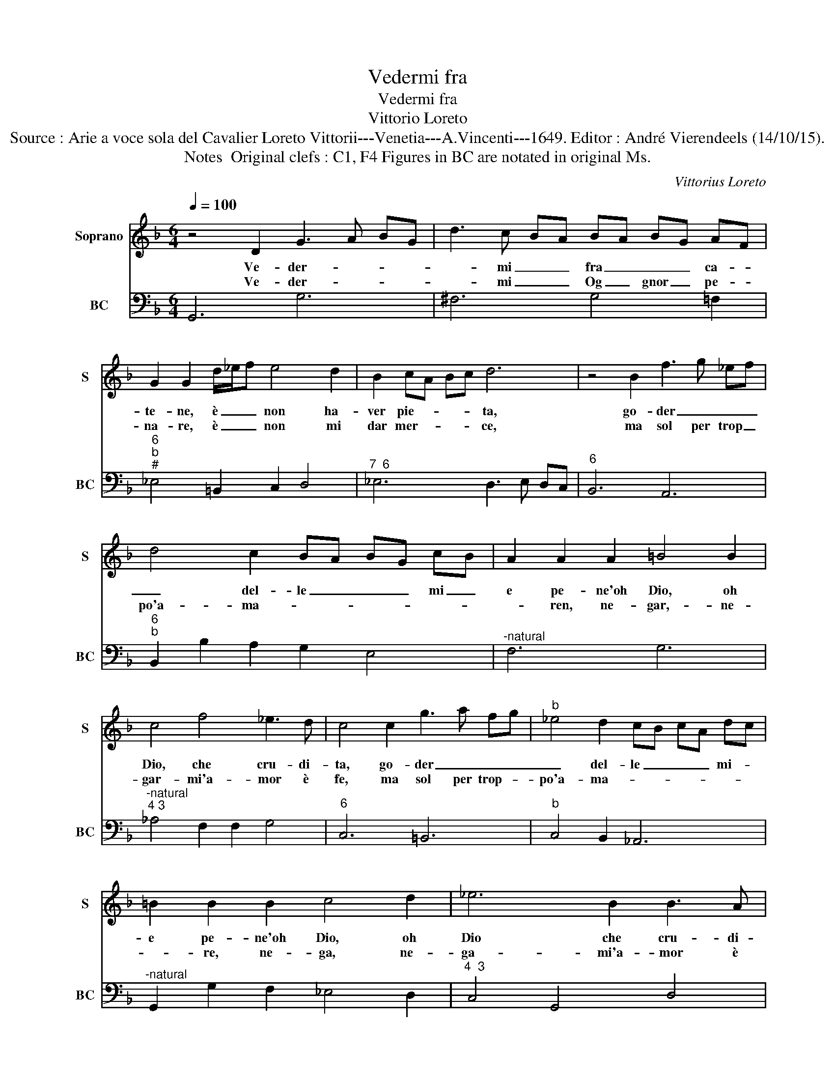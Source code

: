 X:1
T:Vedermi fra
T:Vedermi fra
T:Vittorio Loreto
T:Source : Arie a voce sola del Cavalier Loreto Vittorii---Venetia---A.Vincenti---1649. Editor : André Vierendeels (14/10/15).
T:Notes  Original clefs : C1, F4 Figures in BC are notated in original Ms. 
C:Vittorius Loreto
%%score 1 2
L:1/8
Q:1/4=100
M:6/4
K:F
V:1 treble nm="Soprano" snm="S"
V:2 bass nm="BC" snm="BC"
V:1
 z4 D2 G3 A BG | d3 c BA BA BG AF | G2 G2 d/_e/f e4 d2 | B2 cA Bc d6 | z4 B2 f3 g _ef | %5
w: Ve- der- * * *|* mi _ _ fra _ _ _ ca- *|te- ne, è _ _ non ha-|ver pie- * * * ta,|go- der _ _ _|
w: Ve- der- * * *|* mi _ _ Og _ gnor _ pe- *|na- re, è _ _ non mi|dar mer- * * * ce,|ma sol per trop _|
 d4 c2 BA BG cB | A2 A2 A2 =B4 B2 | c4 f4 _e3 d | c4 c2 g3 a fg |"^b" _e4 d2 cB cA dc | %10
w: _ del- le _ _ _ mi _|e pe- ne'oh Dio, oh|Dio, che cru- di-|ta, go- der _ _ _|_ del- le _ _ _ mi- *|
w: po'a- ma- * * * * * *|* ren, ne- gar,- ne-|gar- mi'a- mor è|fe, ma sol per trop- *|po'a- ma- * * * * * *|
 =B2 B2 B2 c4 d2 | _e6 B2 B3 A |[M:3/4] G6 ::[M:4/4] z d A3 ABG | A2 A2 z2 AB | G2 GF ^F2 F2 | %16
w: e pe- ne'oh Dio, oh|Dio che cru- di-|ta!|E pur il sof- frei'A-|mo- re è pur|fer- mo'il mio co- re|
w: * re, ne- ga, ne-|ga- mi'a- mor è|fe!||||
 z ABc d4- | d/ _e/f/e/ d/c/B/A/ G2 e2 | _e/f/g/f/ e/d/c/B/ AF B2- | B2 A2 B4 | %20
w: di non cre- giar|_ _ _ _ _ _ _ _ _ _|* * * * * * * * * pen- sie-|* * ro,|
w: ||||
[M:6/4] z2 d2 d2 d2 c3 d | B2 B2 A2 c4 B2 | A2 DA Bc df ed cB | ^c2 A2 d2 d4 c2 | %24
w: e mi- se- ri- a'in|fi- ni- t'a- mar da|ve- ro, a- mar _ _ _ _ _ _ _|_ _ da ve- *|
w: ||||
 d2 f2 f2 f2 f3 _e | _e2 e2 g2 e4 d2 | d2 G2 g2 _ed ec fe | d3 c BA BA BG cB | A3 f _ed e3 f ed | %29
w: ro, è mi- se- ri- a'in-|fi- ni- t'a- mar da|ve- ro, a- mar _ _ _ _ _|_ _ _ _ _ _ _ _ _ _||
w: |||||
 _ed cB AG ^F4 B2 | B2 A4 !fermata!G6 :| %31
w: * * * * * * * da|ve- * ro.|
w: ||
V:2
 G,,6 G,6 | ^F,6 G,4 =F,2 |"^6""^b""^#" _E,4 =B,,2 C,2 D,4 |"^7  6" _E,6 D,3 E, D,C, | %4
"^6" B,,6 A,,6 |"^6""^b" B,,2 B,2 A,2 G,2 E,4 |"^-natural" F,6 G,6 | %7
"^-natural""^4 3" _A,4 F,2 F,2 G,4 |"^6" C,6 =B,,6 |"^b" C,4 B,,2 _A,,6 | %10
"^-natural" G,,2 G,2 F,2 _E,4 D,2 |"^4  3" C,4 G,,4 D,4 |[M:3/4] G,,6 ::[M:4/4]"^#" D,8- | D,8- | %15
 D,8- | D,2 C,2 B,,4- | B,,4 _E,4- | E,4 F,2 D,_E, |"^4    3" F,4 B,,4 |[M:6/4] B,6 ^F,6 | %21
 G,6 C,6 |"^#""^-natural" D,6 D,6 |"^#""^4     3" A,,2 F,,2 G,,2 A,,6 | D,6 =B,,6 |"^b" C,6 F,,6 | %26
"^-natural""^6" G,,6 C,2 A,,4 | B,,4 ^F,2 G,2 E,4 |"^-natural" F,2 _E,2 D,2 C,2 =B,,4 | %29
"^b""^#" C,2 G,,4 D,2 B,,2 C,2 |"^4   3" D,6 !fermata!G,,6 :| %31

